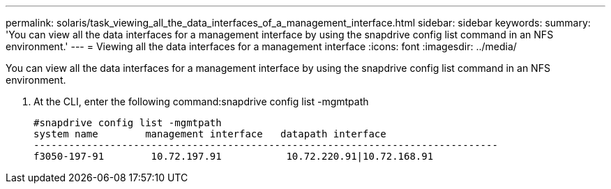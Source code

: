 ---
permalink: solaris/task_viewing_all_the_data_interfaces_of_a_management_interface.html
sidebar: sidebar
keywords: 
summary: 'You can view all the data interfaces for a management interface by using the snapdrive config list command in an NFS environment.'
---
= Viewing all the data interfaces for a management interface
:icons: font
:imagesdir: ../media/

[.lead]
You can view all the data interfaces for a management interface by using the snapdrive config list command in an NFS environment.

. At the CLI, enter the following command:snapdrive config list -mgmtpath
+
----
#snapdrive config list -mgmtpath
system name        management interface   datapath interface
-------------------------------------------------------------------------------
f3050-197-91        10.72.197.91           10.72.220.91|10.72.168.91
----
